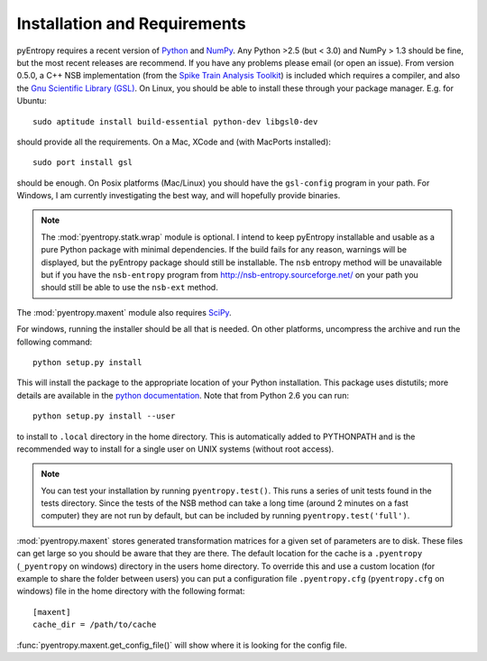 .. ex: set sts=4 ts=4 sw=4 et tw=79:

***************************** 
Installation and Requirements
*****************************


pyEntropy requires a recent version of `Python <http://www.python.org>`_ and
`NumPy <http://www.scipy.org/>`_. Any Python >2.5 (but < 3.0) and NumPy > 1.3
should be fine, but the most recent releases are recommend. If you have any
problems please email (or open an issue). From version 0.5.0, a C++ NSB
implementation (from the `Spike Train Analysis Toolkit
<http://neuroanalysis.org/toolkit/index.html>`_) is included which requires a
compiler, and also the `Gnu Scientific Library (GSL)
<http://www.gnu.org/software/gsl/>`_. On Linux, you should be able to install
these through your package manager. E.g. for Ubuntu::

    sudo aptitude install build-essential python-dev libgsl0-dev

should provide all the requirements. On a Mac, XCode and (with MacPorts
installed)::

    sudo port install gsl

should be enough. On Posix platforms (Mac/Linux) you should have the
``gsl-config`` program in your path. For Windows, I am currently investigating
the best way, and will hopefully provide binaries.

.. note:: 

    The :mod:`pyentropy.statk.wrap` module is optional. I intend to keep
    pyEntropy installable and usable as a pure Python package with minimal
    dependencies. If the build fails for any reason, warnings will be
    displayed, but the pyEntropy package should still be installable. The
    ``nsb`` entropy method will be unavailable but if you have the
    ``nsb-entropy`` program from http://nsb-entropy.sourceforge.net/ on your
    path you should still be able to use the ``nsb-ext`` method.

The :mod:`pyentropy.maxent` module also requires 
`SciPy <http://www.scipy.org>`_.

For windows, running the installer should be all that is needed. On other
platforms, uncompress the archive and run the following command::

    python setup.py install
    
This will install the package to the appropriate location of your Python
installation. This package uses distutils; more details are available in the
`python documentation <http://docs.python.org/install/index.html>`_. Note that
from Python 2.6 you can run::
    
    python setup.py install --user 

to install to ``.local`` directory in the home directory. This is automatically
added to PYTHONPATH and is the recommended way to install for a single user on
UNIX systems (without root access).

.. note::
    You can test your installation by running ``pyentropy.test()``. This runs
    a series of unit tests found in the tests directory. Since the tests of the
    NSB method can take a long time (around 2 minutes on a fast computer) they
    are not run by default, but can be included by running
    ``pyentropy.test('full')``. 

:mod:`pyentropy.maxent` stores generated transformation matrices for a given
set of parameters are to disk. These files can get large so you should be aware
that they are there. The default location for the cache is a ``.pyentropy``
(``_pyentropy`` on windows) directory in the users home directory. To override
this and use a custom location (for example to share the folder between users)
you can put a configuration file ``.pyentropy.cfg`` (``pyentropy.cfg`` on
windows) file in the home directory with the following format::

    [maxent]
    cache_dir = /path/to/cache
    
:func:`pyentropy.maxent.get_config_file()` will show where it is looking for the config
file.



